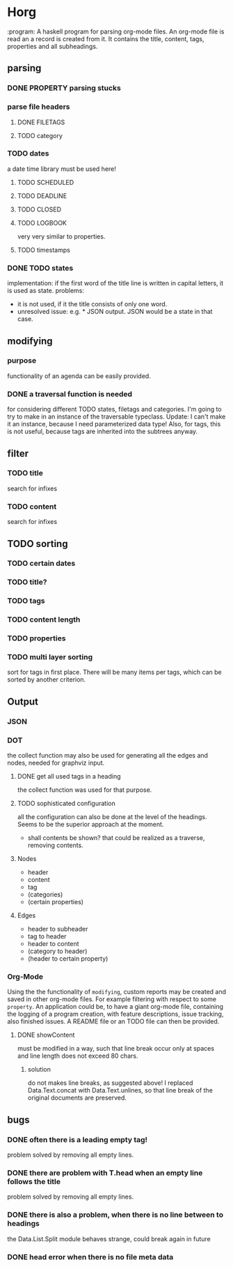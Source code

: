 #+FILETAGS: :test: 
* Horg
  :program:
  A haskell program for parsing org-mode files. An org-mode file is read an
  a record is created from it. It contains the title, content, tags, 
  properties and all subheadings.
** parsing
*** DONE PROPERTY parsing stucks
*** parse file headers
**** DONE FILETAGS
**** TODO category
*** TODO dates
    a date time library must be used here!
**** TODO SCHEDULED
**** TODO DEADLINE
**** TODO CLOSED
**** TODO LOGBOOK
     very very similar to properties.
**** TODO timestamps
*** DONE TODO states
    implementation: if the first word of the title line is written in capital 
    letters, it is used as state.
    problems:
    - it is not used, if it the title consists of only one word.
    - unresolved issue: e.g. * JSON output. JSON would be a state in that 
      case.

** modifying
*** purpose
    functionality of an agenda can be easily provided.
*** DONE a traversal function is needed
    for considering different TODO states, filetags and categories. I'm going 
    to try to make in an instance of the traversable typeclass.
    Update:
    I can't make it an instance, because I need parameterized data type!
    Also, for tags, this is not useful, because tags are inherited into the 
    subtrees anyway.
** filter
*** TODO title
    search for infixes
*** TODO content
    search for infixes
** TODO sorting
*** TODO certain dates
*** TODO title?
*** TODO tags
*** TODO content length
*** TODO properties
*** TODO multi layer sorting
    sort for tags in first place. There will be many items per tags, which can 
    be sorted by another criterion.
** Output
*** JSON
*** DOT
    the collect function may also be used for generating all the edges and 
    nodes, needed for graphviz input.
**** DONE get all used tags in a heading
     the collect function was used for that purpose.
**** TODO sophisticated configuration
     all the configuration can also be done at the level of the headings. 
     Seems to be the superior approach at the moment.
     - shall contents be shown?
       that could be realized as a traverse, removing contents.
**** Nodes
     - header
     - content
     - tag
     - (categories)
     - (certain properties)
**** Edges
     - header to subheader
     - tag to header
     - header to content
     - (category to header)
     - (header to certain property)
*** Org-Mode
    Using the the functionality of =modifying=, custom reports may be created 
    and saved in other org-mode files. For example filtering with respect to 
    some =property=. An application could be, to have a giant org-mode file, 
    containing the logging of a program creation, with feature descriptions, 
    issue tracking, also finished issues. A README file or an TODO file can 
    then be provided.
**** DONE showContent
     must be modified in a way, such that line break occur only at spaces and 
     line length does not exceed 80 chars.
***** solution
      do not makes line breaks, as suggested above! I replaced 
      Data.Text.concat with Data.Text.unlines, so that line break of the 
      original documents are preserved.
** bugs
*** DONE often there is a leading empty tag!
    problem solved by removing all empty lines.
*** DONE there are problem with T.head when an empty line follows the title
    problem solved by removing all empty lines.
*** DONE there is also a problem, when there is no line between to headings
    the Data.List.Split module behaves strange, could break again in future
*** DONE head error when there is no file meta data
